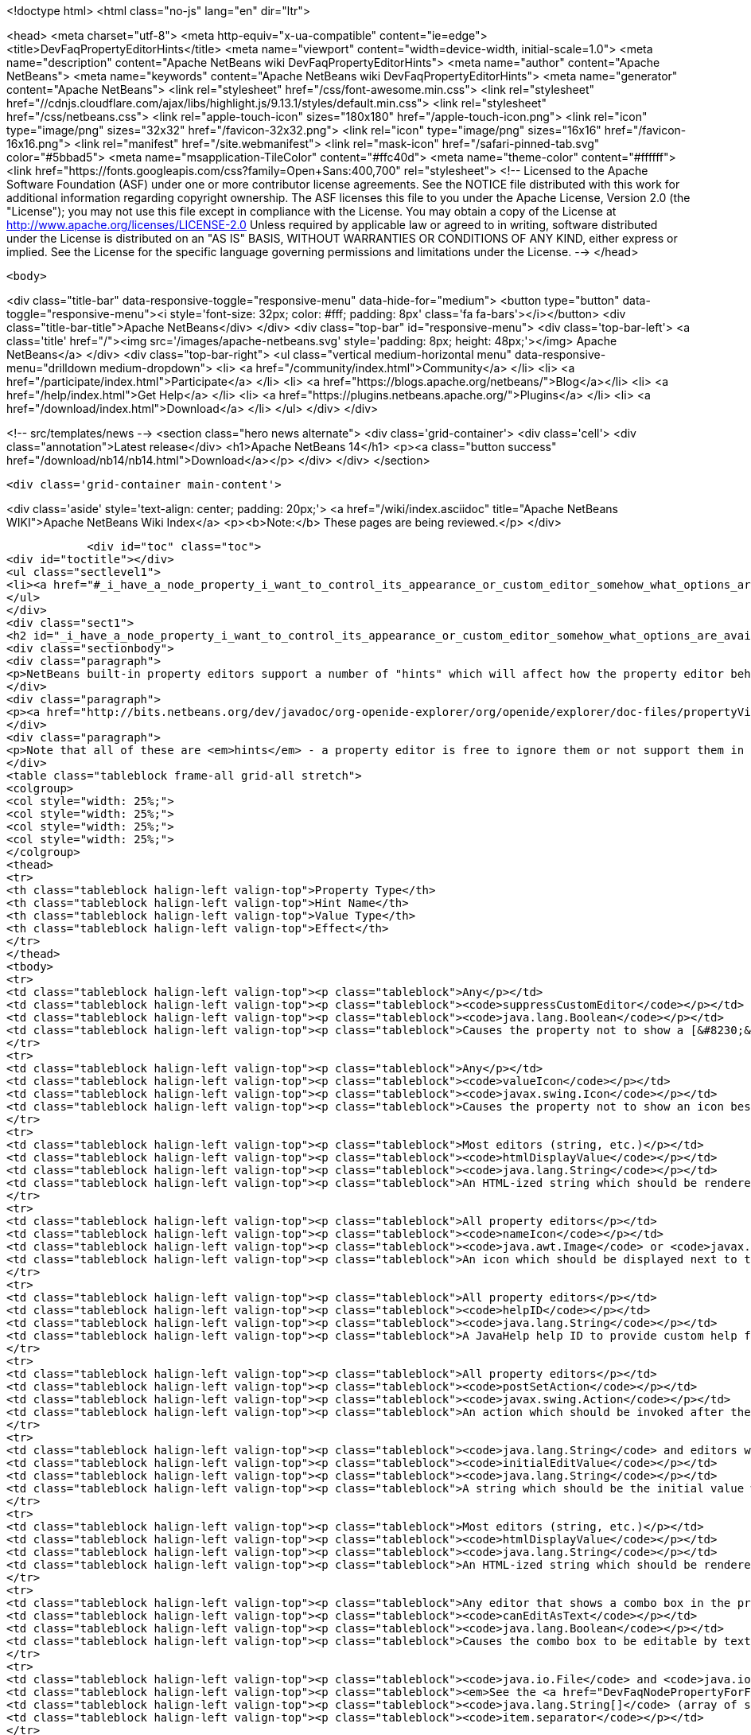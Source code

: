 

<!doctype html>
<html class="no-js" lang="en" dir="ltr">
    
<head>
    <meta charset="utf-8">
    <meta http-equiv="x-ua-compatible" content="ie=edge">
    <title>DevFaqPropertyEditorHints</title>
    <meta name="viewport" content="width=device-width, initial-scale=1.0">
    <meta name="description" content="Apache NetBeans wiki DevFaqPropertyEditorHints">
    <meta name="author" content="Apache NetBeans">
    <meta name="keywords" content="Apache NetBeans wiki DevFaqPropertyEditorHints">
    <meta name="generator" content="Apache NetBeans">
    <link rel="stylesheet" href="/css/font-awesome.min.css">
     <link rel="stylesheet" href="//cdnjs.cloudflare.com/ajax/libs/highlight.js/9.13.1/styles/default.min.css"> 
    <link rel="stylesheet" href="/css/netbeans.css">
    <link rel="apple-touch-icon" sizes="180x180" href="/apple-touch-icon.png">
    <link rel="icon" type="image/png" sizes="32x32" href="/favicon-32x32.png">
    <link rel="icon" type="image/png" sizes="16x16" href="/favicon-16x16.png">
    <link rel="manifest" href="/site.webmanifest">
    <link rel="mask-icon" href="/safari-pinned-tab.svg" color="#5bbad5">
    <meta name="msapplication-TileColor" content="#ffc40d">
    <meta name="theme-color" content="#ffffff">
    <link href="https://fonts.googleapis.com/css?family=Open+Sans:400,700" rel="stylesheet"> 
    <!--
        Licensed to the Apache Software Foundation (ASF) under one
        or more contributor license agreements.  See the NOTICE file
        distributed with this work for additional information
        regarding copyright ownership.  The ASF licenses this file
        to you under the Apache License, Version 2.0 (the
        "License"); you may not use this file except in compliance
        with the License.  You may obtain a copy of the License at
        http://www.apache.org/licenses/LICENSE-2.0
        Unless required by applicable law or agreed to in writing,
        software distributed under the License is distributed on an
        "AS IS" BASIS, WITHOUT WARRANTIES OR CONDITIONS OF ANY
        KIND, either express or implied.  See the License for the
        specific language governing permissions and limitations
        under the License.
    -->
</head>


    <body>
        

<div class="title-bar" data-responsive-toggle="responsive-menu" data-hide-for="medium">
    <button type="button" data-toggle="responsive-menu"><i style='font-size: 32px; color: #fff; padding: 8px' class='fa fa-bars'></i></button>
    <div class="title-bar-title">Apache NetBeans</div>
</div>
<div class="top-bar" id="responsive-menu">
    <div class='top-bar-left'>
        <a class='title' href="/"><img src='/images/apache-netbeans.svg' style='padding: 8px; height: 48px;'></img> Apache NetBeans</a>
    </div>
    <div class="top-bar-right">
        <ul class="vertical medium-horizontal menu" data-responsive-menu="drilldown medium-dropdown">
            <li> <a href="/community/index.html">Community</a> </li>
            <li> <a href="/participate/index.html">Participate</a> </li>
            <li> <a href="https://blogs.apache.org/netbeans/">Blog</a></li>
            <li> <a href="/help/index.html">Get Help</a> </li>
            <li> <a href="https://plugins.netbeans.apache.org/">Plugins</a> </li>
            <li> <a href="/download/index.html">Download</a> </li>
        </ul>
    </div>
</div>


        
<!-- src/templates/news -->
<section class="hero news alternate">
    <div class='grid-container'>
        <div class='cell'>
            <div class="annotation">Latest release</div>
            <h1>Apache NetBeans 14</h1>
            <p><a class="button success" href="/download/nb14/nb14.html">Download</a></p>
        </div>
    </div>
</section>

        <div class='grid-container main-content'>
            
<div class='aside' style='text-align: center; padding: 20px;'>
    <a href="/wiki/index.asciidoc" title="Apache NetBeans WIKI">Apache NetBeans Wiki Index</a>
    <p><b>Note:</b> These pages are being reviewed.</p>
</div>

            <div id="toc" class="toc">
<div id="toctitle"></div>
<ul class="sectlevel1">
<li><a href="#_i_have_a_node_property_i_want_to_control_its_appearance_or_custom_editor_somehow_what_options_are_available">I have a Node.Property. I want to control its appearance or custom editor somehow.  What options are available?</a></li>
</ul>
</div>
<div class="sect1">
<h2 id="_i_have_a_node_property_i_want_to_control_its_appearance_or_custom_editor_somehow_what_options_are_available">I have a Node.Property. I want to control its appearance or custom editor somehow.  What options are available?</h2>
<div class="sectionbody">
<div class="paragraph">
<p>NetBeans built-in property editors support a number of "hints" which will affect how the property editor behaves.  A few are global to all property editors;  the rest are specific to property editors for specific types.</p>
</div>
<div class="paragraph">
<p><a href="http://bits.netbeans.org/dev/javadoc/org-openide-explorer/org/openide/explorer/doc-files/propertyViewCustomization.html">http://bits.netbeans.org/dev/javadoc/org-openide-explorer/org/openide/explorer/doc-files/propertyViewCustomization.html</a></p>
</div>
<div class="paragraph">
<p>Note that all of these are <em>hints</em> - a property editor is free to ignore them or not support them in the future.  However all of these have been present since NetBeans 3.6 and are <em>should</em> still work as of NetBeans 6.9.</p>
</div>
<table class="tableblock frame-all grid-all stretch">
<colgroup>
<col style="width: 25%;">
<col style="width: 25%;">
<col style="width: 25%;">
<col style="width: 25%;">
</colgroup>
<thead>
<tr>
<th class="tableblock halign-left valign-top">Property Type</th>
<th class="tableblock halign-left valign-top">Hint Name</th>
<th class="tableblock halign-left valign-top">Value Type</th>
<th class="tableblock halign-left valign-top">Effect</th>
</tr>
</thead>
<tbody>
<tr>
<td class="tableblock halign-left valign-top"><p class="tableblock">Any</p></td>
<td class="tableblock halign-left valign-top"><p class="tableblock"><code>suppressCustomEditor</code></p></td>
<td class="tableblock halign-left valign-top"><p class="tableblock"><code>java.lang.Boolean</code></p></td>
<td class="tableblock halign-left valign-top"><p class="tableblock">Causes the property not to show a [&#8230;&#8203;] button in the property sheet</p></td>
</tr>
<tr>
<td class="tableblock halign-left valign-top"><p class="tableblock">Any</p></td>
<td class="tableblock halign-left valign-top"><p class="tableblock"><code>valueIcon</code></p></td>
<td class="tableblock halign-left valign-top"><p class="tableblock"><code>javax.swing.Icon</code></p></td>
<td class="tableblock halign-left valign-top"><p class="tableblock">Causes the property not to show an icon beside the value (should be 16x16 or smaller) when not in edit mode</p></td>
</tr>
<tr>
<td class="tableblock halign-left valign-top"><p class="tableblock">Most editors (string, etc.)</p></td>
<td class="tableblock halign-left valign-top"><p class="tableblock"><code>htmlDisplayValue</code></p></td>
<td class="tableblock halign-left valign-top"><p class="tableblock"><code>java.lang.String</code></p></td>
<td class="tableblock halign-left valign-top"><p class="tableblock">An HTML-ized string which should be rendered using HTML rendering, not literally.  The subset of HTML supported by <a href="http://bits.netbeans.org/dev/javadoc/org-openide-awt/org/openide/awt/HtmlRenderer.html">org.openide.awt.HtmlRenderer</a> is supported.  Generally the value should be a formatted variant of the actual value - otherwise when the user edits the value, it will suddenly seem to have changed.</p></td>
</tr>
<tr>
<td class="tableblock halign-left valign-top"><p class="tableblock">All property editors</p></td>
<td class="tableblock halign-left valign-top"><p class="tableblock"><code>nameIcon</code></p></td>
<td class="tableblock halign-left valign-top"><p class="tableblock"><code>java.awt.Image</code> or <code>javax.swing.Icon</code></p></td>
<td class="tableblock halign-left valign-top"><p class="tableblock">An icon which should be displayed next to the property name in the property sheet (16x16 or smaller)</p></td>
</tr>
<tr>
<td class="tableblock halign-left valign-top"><p class="tableblock">All property editors</p></td>
<td class="tableblock halign-left valign-top"><p class="tableblock"><code>helpID</code></p></td>
<td class="tableblock halign-left valign-top"><p class="tableblock"><code>java.lang.String</code></p></td>
<td class="tableblock halign-left valign-top"><p class="tableblock">A JavaHelp help ID to provide custom help for this property&#8217;s <em>custom editor</em> (not when the property sheet has focus)</p></td>
</tr>
<tr>
<td class="tableblock halign-left valign-top"><p class="tableblock">All property editors</p></td>
<td class="tableblock halign-left valign-top"><p class="tableblock"><code>postSetAction</code></p></td>
<td class="tableblock halign-left valign-top"><p class="tableblock"><code>javax.swing.Action</code></p></td>
<td class="tableblock halign-left valign-top"><p class="tableblock">An action which should be invoked after the property sheet has updated the property&#8217;s value from the property editor (not very useful unless you need access to the <code>TableCellEditor</code> - not sure what this was used for)</p></td>
</tr>
<tr>
<td class="tableblock halign-left valign-top"><p class="tableblock"><code>java.lang.String</code> and editors which show a combo box</p></td>
<td class="tableblock halign-left valign-top"><p class="tableblock"><code>initialEditValue</code></p></td>
<td class="tableblock halign-left valign-top"><p class="tableblock"><code>java.lang.String</code></p></td>
<td class="tableblock halign-left valign-top"><p class="tableblock">A string which should be the initial value when the user starts editing, even if the actual property value is null</p></td>
</tr>
<tr>
<td class="tableblock halign-left valign-top"><p class="tableblock">Most editors (string, etc.)</p></td>
<td class="tableblock halign-left valign-top"><p class="tableblock"><code>htmlDisplayValue</code></p></td>
<td class="tableblock halign-left valign-top"><p class="tableblock"><code>java.lang.String</code></p></td>
<td class="tableblock halign-left valign-top"><p class="tableblock">An HTML-ized string which should be rendered using HTML rendering.  Has effect only when a cell in the property sheet or tree table or outline is <em>not</em> in edit mode.</p></td>
</tr>
<tr>
<td class="tableblock halign-left valign-top"><p class="tableblock">Any editor that shows a combo box in the property sheet</p></td>
<td class="tableblock halign-left valign-top"><p class="tableblock"><code>canEditAsText</code></p></td>
<td class="tableblock halign-left valign-top"><p class="tableblock"><code>java.lang.Boolean</code></p></td>
<td class="tableblock halign-left valign-top"><p class="tableblock">Causes the combo box to be editable by text entry</p></td>
</tr>
<tr>
<td class="tableblock halign-left valign-top"><p class="tableblock"><code>java.io.File</code> and <code>java.io.File[]</code></p></td>
<td class="tableblock halign-left valign-top"><p class="tableblock"><em>See the <a href="DevFaqNodePropertyForFiles.asciidoc">separate FAQ entry for File properties</a></em></p></td>
<td class="tableblock halign-left valign-top"><p class="tableblock"><code>java.lang.String[]</code> (array of strings)</p></td>
<td class="tableblock halign-left valign-top"><p class="tableblock"><code>item.separator</code></p></td>
</tr>
<tr>
<td class="tableblock halign-left valign-top"><p class="tableblock"><code>java.lang.String</code></p></td>
<td class="tableblock halign-left valign-top"><p class="tableblock">The delimiter for splitting a user entered string into an array (the default is a , character)</p></td>
<td class="tableblock halign-left valign-top"><p class="tableblock"><code>java.lang.Integer</code></p></td>
<td class="tableblock halign-left valign-top"><p class="tableblock"><code>stringKeys</code></p></td>
</tr>
<tr>
<td class="tableblock halign-left valign-top"><p class="tableblock"><code>java.lang.String[]</code> (array of strings)</p></td>
<td class="tableblock halign-left valign-top"><p class="tableblock">Keys - allows an integer editor to show a combo box with strings, instead of a text editor.  If this property is used, the additional hint <code>intValues</code>; for custom code generation in the form editor, optionally <code>codeValues</code> may also be set.</p></td>
<td class="tableblock halign-left valign-top"><p class="tableblock"><code>java.lang.Integer</code></p></td>
<td class="tableblock halign-left valign-top"><p class="tableblock"><code>intValues</code></p></td>
</tr>
<tr>
<td class="tableblock halign-left valign-top"><p class="tableblock"><code>int[]</code> (<em>not `java.lang.Integer`</em> - array of ints)</p></td>
<td class="tableblock halign-left valign-top"><p class="tableblock">The values that map to the strings passed in the <code>stringKeys</code> hint</p></td>
<td class="tableblock halign-left valign-top"><p class="tableblock"><code>java.lang.Integer</code></p></td>
<td class="tableblock halign-left valign-top"><p class="tableblock"><code>codeValues</code></p></td>
</tr>
<tr>
<td class="tableblock halign-left valign-top"><p class="tableblock"><code>java.lang.String[]</code> (array of strings)</p></td>
<td class="tableblock halign-left valign-top"><p class="tableblock">The value that should be returned by the property editor&#8217;s <code>getJavaInitializationString()</code> method if the corresponding value is selected</p></td>
<td class="tableblock halign-left valign-top"><p class="tableblock"><code>java.lang.Boolean</code></p></td>
<td class="tableblock halign-left valign-top"><p class="tableblock"><code>stringValues</code></p></td>
</tr>
<tr>
<td class="tableblock halign-left valign-top"><p class="tableblock"><code>java.lang.String[]</code> (array of strings)</p></td>
<td class="tableblock halign-left valign-top"><p class="tableblock">Alternate names to show instead of <code>true</code> and <code>false</code> (note, this will result in a radio-button boolean editor instead of a checkbox; to use radio buttons in all boolean editors, set the system property <code>netbeans.ps.forceRadioButtons</code> to <code>true</code>)</p></td>
<td class="tableblock halign-left valign-top"><p class="tableblock"><code>java.lang.String</code></p></td>
<td class="tableblock halign-left valign-top"><p class="tableblock"><code>instructions</code></p></td>
</tr>
<tr>
<td class="tableblock halign-left valign-top"><p class="tableblock"><code>java.lang.String</code></p></td>
<td class="tableblock halign-left valign-top"><p class="tableblock">Localized instructions to the user which should be visible above the text field/area in the custom editor</p></td>
<td class="tableblock halign-left valign-top"><p class="tableblock"><code>java.lang.String</code></p></td>
<td class="tableblock halign-left valign-top"><p class="tableblock"><code>oneline</code></p></td>
</tr>
<tr>
<td class="tableblock halign-left valign-top"><p class="tableblock"><code>java.lang.Boolean</code></p></td>
<td class="tableblock halign-left valign-top"><p class="tableblock">Instruct the custom editor to use a single-line JTextField instead of a mult-line JTextArea</p></td>
<td class="tableblock halign-left valign-top"><p class="tableblock"><code>java.awt.Image</code></p></td>
<td class="tableblock halign-left valign-top"><p class="tableblock"><code>images</code></p></td>
</tr>
<tr>
<td class="tableblock halign-left valign-top"><p class="tableblock"><code>java.awt.Image[]</code></p></td>
<td class="tableblock halign-left valign-top"><p class="tableblock">An array of images the user can select from</p></td>
<td class="tableblock halign-left valign-top"><p class="tableblock"><code>java.awt.Image</code></p></td>
<td class="tableblock halign-left valign-top"><p class="tableblock"><code>values</code></p></td>
</tr>
<tr>
<td class="tableblock halign-left valign-top"><p class="tableblock"><code>java.lang.String[]</code></p></td>
<td class="tableblock halign-left valign-top"><p class="tableblock">Names for the images passed in the <code>images</code> hint</p></td>
<td class="tableblock halign-left valign-top"><p class="tableblock"><code>java.awt.Image</code></p></td>
<td class="tableblock halign-left valign-top"><p class="tableblock"><code>descriptions</code></p></td>
</tr>
<tr>
<td class="tableblock halign-left valign-top"><p class="tableblock"><code>java.lang.String[]</code></p></td>
<td class="tableblock halign-left valign-top"><p class="tableblock">An array of descriptions corresponding to the array of images passed in the <code>images</code> hint</p></td>
<td class="tableblock halign-left valign-top"><p class="tableblock"><code>java.lang.Object</code> (yes, you can have a property of Object and there is an editor for it - the user can select from all objects of a type in the <a href="DevFaqDefaultLookup.asciidoc">default Lookup</a> or a specific lookup [see below] using a combo box)</p></td>
<td class="tableblock halign-left valign-top"><p class="tableblock"><code>superClass</code></p></td>
</tr>
<tr>
<td class="tableblock halign-left valign-top"><p class="tableblock"><code>java.lang.Class</code></p></td>
<td class="tableblock halign-left valign-top"><p class="tableblock">The superclass, passed to <code>Lookup.getDefault().lookupAll()</code> to find all possible values</p></td>
<td class="tableblock halign-left valign-top"><p class="tableblock"><code>java.lang.Object</code></p></td>
<td class="tableblock halign-left valign-top"><p class="tableblock"><code>nullValue</code></p></td>
</tr>
<tr>
<td class="tableblock halign-left valign-top"><p class="tableblock"><code>java.lang.Object</code> (must be of the same type as the type passed in the <code>superClass</code> hint)</p></td>
<td class="tableblock halign-left valign-top"><p class="tableblock">The value the editor should show if the property initially has a value of null</p></td>
<td class="tableblock halign-left valign-top"><p class="tableblock"><code>java.lang.Object</code></p></td>
<td class="tableblock halign-left valign-top"><p class="tableblock"><code>lookup</code></p></td>
</tr>
</tbody>
</table>
<div class="paragraph">
<p><strong>NOTE:</strong> This document was automatically converted to the AsciiDoc format on 2018-02-07, and needs to be reviewed.</p>
</div>
</div>
</div>
            
<section class='tools'>
    <ul class="menu align-center">
        <li><a title="Facebook" href="https://www.facebook.com/NetBeans"><i class="fa fa-md fa-facebook"></i></a></li>
        <li><a title="Twitter" href="https://twitter.com/netbeans"><i class="fa fa-md fa-twitter"></i></a></li>
        <li><a title="Github" href="https://github.com/apache/netbeans"><i class="fa fa-md fa-github"></i></a></li>
        <li><a title="YouTube" href="https://www.youtube.com/user/netbeansvideos"><i class="fa fa-md fa-youtube"></i></a></li>
        <li><a title="Slack" href="https://tinyurl.com/netbeans-slack-signup/"><i class="fa fa-md fa-slack"></i></a></li>
        <li><a title="JIRA" href="https://issues.apache.org/jira/projects/NETBEANS/summary"><i class="fa fa-mf fa-bug"></i></a></li>
    </ul>
    <ul class="menu align-center">
        
        <li><a href="https://github.com/apache/netbeans-website/blob/master/netbeans.apache.org/src/content/wiki/DevFaqPropertyEditorHints.asciidoc" title="See this page in github"><i class="fa fa-md fa-edit"></i> See this page in GitHub.</a></li>
    </ul>
</section>

        </div>
        

<div class='grid-container incubator-area' style='margin-top: 64px'>
    <div class='grid-x grid-padding-x'>
        <div class='large-auto cell text-center'>
            <a href="https://www.apache.org/">
                <img style="width: 320px" title="Apache Software Foundation" src="/images/asf_logo_wide.svg" />
            </a>
        </div>
        <div class='large-auto cell text-center'>
            <a href="https://www.apache.org/events/current-event.html">
               <img style="width:234px; height: 60px;" title="Apache Software Foundation current event" src="https://www.apache.org/events/current-event-234x60.png"/>
            </a>
        </div>
    </div>
</div>
<footer>
    <div class="grid-container">
        <div class="grid-x grid-padding-x">
            <div class="large-auto cell">
                
                <h1><a href="/about/index.html">About</a></h1>
                <ul>
                    <li><a href="https://netbeans.apache.org/community/who.html">Who's Who</a></li>
                    <li><a href="https://www.apache.org/foundation/thanks.html">Thanks</a></li>
                    <li><a href="https://www.apache.org/foundation/sponsorship.html">Sponsorship</a></li>
                    <li><a href="https://www.apache.org/security/">Security</a></li>
                </ul>
            </div>
            <div class="large-auto cell">
                <h1><a href="/community/index.html">Community</a></h1>
                <ul>
                    <li><a href="/community/mailing-lists.html">Mailing lists</a></li>
                    <li><a href="/community/committer.html">Becoming a committer</a></li>
                    <li><a href="/community/events.html">NetBeans Events</a></li>
                    <li><a href="https://www.apache.org/events/current-event.html">Apache Events</a></li>
                </ul>
            </div>
            <div class="large-auto cell">
                <h1><a href="/participate/index.html">Participate</a></h1>
                <ul>
                    <li><a href="/participate/submit-pr.html">Submitting Pull Requests</a></li>
                    <li><a href="/participate/report-issue.html">Reporting Issues</a></li>
                    <li><a href="/participate/index.html#documentation">Improving the documentation</a></li>
                </ul>
            </div>
            <div class="large-auto cell">
                <h1><a href="/help/index.html">Get Help</a></h1>
                <ul>
                    <li><a href="/help/index.html#documentation">Documentation</a></li>
                    <li><a href="/wiki/index.asciidoc">Wiki</a></li>
                    <li><a href="/help/index.html#support">Community Support</a></li>
                    <li><a href="/help/commercial-support.html">Commercial Support</a></li>
                </ul>
            </div>
            <div class="large-auto cell">
                <h1><a href="/download/index.html">Download</a></h1>
                <ul>
                    <li><a href="/download/index.html">Releases</a></li>                    
                    <li><a href="https://plugins.netbeans.apache.org/">Plugins</a></li>
                    <li><a href="/download/index.html#source">Building from source</a></li>
                    <li><a href="/download/index.html#previous">Previous releases</a></li>
                </ul>
            </div>
        </div>
    </div>
</footer>
<div class='footer-disclaimer'>
    <div class="footer-disclaimer-content">
        <p>Copyright &copy; 2017-2022 <a href="https://www.apache.org">The Apache Software Foundation</a>.</p>
        <p>Licensed under the Apache <a href="https://www.apache.org/licenses/">license</a>, version 2.0</p>
        <div style='max-width: 40em; margin: 0 auto'>
            <p>Apache, Apache NetBeans, NetBeans, the Apache feather logo and the Apache NetBeans logo are trademarks of <a href="https://www.apache.org">The Apache Software Foundation</a>.</p>
            <p>Oracle and Java are registered trademarks of Oracle and/or its affiliates.</p>
            <p>The Apache NetBeans website conforms to the <a href="https://privacy.apache.org/policies/privacy-policy-public.html">Apache Software Foundation Privacy Policy</a></p>
        </div>
        
    </div>
</div>



        <script src="/js/vendor/jquery-3.2.1.min.js"></script>
        <script src="/js/vendor/what-input.js"></script>
        <script src="/js/vendor/jquery.colorbox-min.js"></script>
        <script src="/js/vendor/foundation.min.js"></script>
        <script src="/js/netbeans.js"></script>
        <script>
            
            $(function(){ $(document).foundation(); });
        </script>
        
        <script src="https://cdnjs.cloudflare.com/ajax/libs/highlight.js/9.13.1/highlight.min.js"></script>
        <script>
         $(document).ready(function() { $("pre code").each(function(i, block) { hljs.highlightBlock(block); }); }); 
        </script>
        

    </body>
</html>
